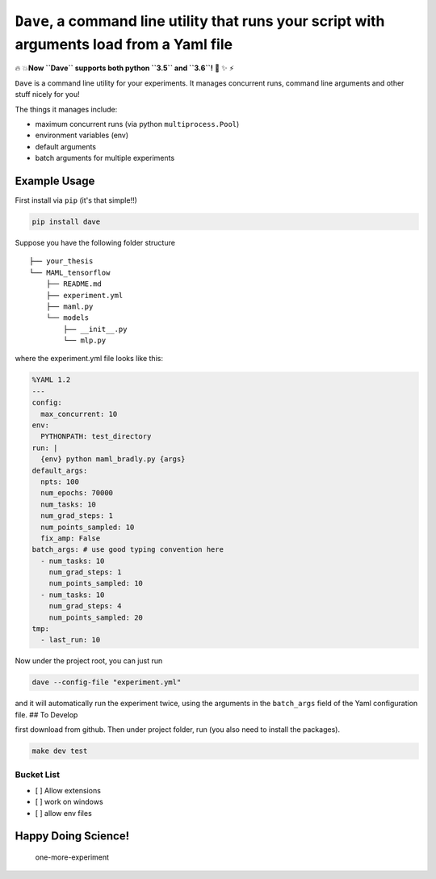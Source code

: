 ``Dave``, a command line utility that runs your script with arguments load from a Yaml file
===========================================================================================

🔥 💥\ **Now ``Dave`` supports both python ``3.5`` and ``3.6``!** 🌟 ✨ ⚡️

``Dave`` is a command line utility for your experiments. It manages
concurrent runs, command line arguments and other stuff nicely for you!

The things it manages include:

-  maximum concurrent runs (via python ``multiprocess.Pool``)
-  environment variables (env)
-  default arguments
-  batch arguments for multiple experiments

Example Usage
-------------

First install via ``pip`` (it's that simple!!)

.. code-block:: bash

    pip install dave

Suppose you have the following folder structure

::

    ├── your_thesis
    └── MAML_tensorflow
        ├── README.md
        ├── experiment.yml
        ├── maml.py
        └── models
            ├── __init__.py
            └── mlp.py

where the experiment.yml file looks like this:

.. code-block:: yaml

    %YAML 1.2
    ---
    config:
      max_concurrent: 10
    env:
      PYTHONPATH: test_directory
    run: |
      {env} python maml_bradly.py {args}
    default_args:
      npts: 100
      num_epochs: 70000
      num_tasks: 10
      num_grad_steps: 1
      num_points_sampled: 10
      fix_amp: False
    batch_args: # use good typing convention here
      - num_tasks: 10
        num_grad_steps: 1
        num_points_sampled: 10
      - num_tasks: 10
        num_grad_steps: 4
        num_points_sampled: 20
    tmp:
      - last_run: 10

Now under the project root, you can just run

.. code-block:: bash

    dave --config-file "experiment.yml"

and it will automatically run the experiment twice, using the arguments
in the ``batch_args`` field of the Yaml configuration file. ## To
Develop

first download from github. Then under project folder, run (you also
need to install the packages).

.. code-block:: bash

    make dev test

Bucket List
~~~~~~~~~~~

-  [ ] Allow extensions
-  [ ] work on windows
-  [ ] allow env files

Happy Doing Science!
--------------------

.. figure:: https://github.com/episodeyang/dave/blob/master/figures/phd092316s.gif?raw=true
   :alt: one-more-experiment

   one-more-experiment


